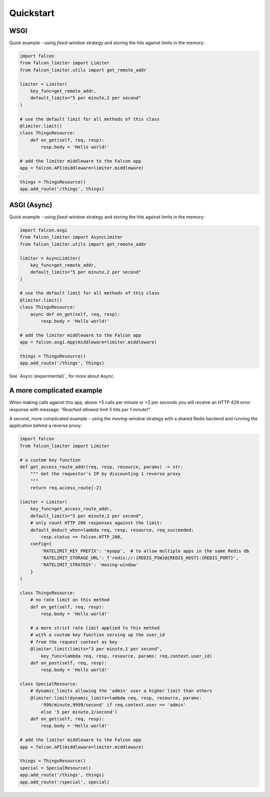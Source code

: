 Quickstart
----------

WSGI
^^^^

Quick example - using `fixed-window` strategy and storing the hits against limits in the memory:

.. code-block:: python

    import falcon
    from falcon_limiter import Limiter
    from falcon_limiter.utils import get_remote_addr

    limiter = Limiter(
        key_func=get_remote_addr,
        default_limits="5 per minute,2 per second"
    )

    # use the default limit for all methods of this class
    @limiter.limit()
    class ThingsResource:
        def on_get(self, req, resp):
            resp.body = 'Hello world!'

    # add the limiter middleware to the Falcon app
    app = falcon.API(middleware=limiter.middleware)

    things = ThingsResource()
    app.add_route('/things', things)
..



ASGI (Async)
^^^^^^^^^^^^

Quick example - using `fixed-window` strategy and storing the hits against limits in the memory:

.. code-block:: python

    import falcon.asgi
    from falcon_limiter import AsyncLimiter
    from falcon_limiter.utils import get_remote_addr

    limiter = AsyncLimiter(
        key_func=get_remote_addr,
        default_limits="5 per minute,2 per second"
    )

    # use the default limit for all methods of this class
    @limiter.limit()
    class ThingsResource:
        async def on_get(self, req, resp):
            resp.body = 'Hello world!'

    # add the limiter middleware to the Falcon app
    app = falcon.asgi.App(middleware=limiter.middleware)

    things = ThingsResource()
    app.add_route('/things', things)
..

See `Async (experimental)`_ for more about Async.

A more complicated example
^^^^^^^^^^^^^^^^^^^^^^^^^^

When making calls against this app, above >5 calls per minute or >2 per seconds you will receive
an HTTP 429 error response with message: `"Reached allowed limit 5 hits per 1 minute!"`


A second, more complicated example - using the `moving-window` strategy with a shared Redis backend
and running the application behind a reverse proxy:

.. code-block:: python

    import falcon
    from falcon_limiter import Limiter

    # a custom key function
    def get_access_route_addr(req, resp, resource, params) -> str:
        """ Get the requestor's IP by discounting 1 reverse proxy
        """
        return req.access_route[-2]

    limiter = Limiter(
        key_func=get_access_route_addr,
        default_limits="5 per minute,2 per second",
        # only count HTTP 200 responses against the limit:
        default_deduct_when=lambda req, resp, resource, req_succeeded:
            resp.status == falcon.HTTP_200,
        config={
            'RATELIMIT_KEY_PREFIX': 'myapp',  # to allow multiple apps in the same Redis db
            'RATELIMIT_STORAGE_URL': f'redis://:{REDIS_PSW}@{REDIS_HOST}:{REDIS_PORT}',
            'RATELIMIT_STRATEGY': 'moving-window'
        }
    )

    class ThingsResource:
        # no rate limit on this method
        def on_get(self, req, resp):
            resp.body = 'Hello world!'

        # a more strict rate limit applied to this method
        # with a custom key function serving up the user_id
        # from the request context as key
        @limiter.limit(limits="3 per minute,1 per second",
            key_func=lambda req, resp, resource, params: req.context.user_id)
        def on_post(self, req, resp):
            resp.body = 'Hello world!'

    class SpecialResource:
        # dynamic_limits allowing the 'admin' user a higher limit than others
        @limiter.limit(dynamic_limits=lambda req, resp, resource, params:
            '999/minute,9999/second' if req.context.user == 'admin'
            else '5 per minute,2/second')
        def on_get(self, req, resp):
            resp.body = 'Hello world!'

    # add the limiter middleware to the Falcon app
    app = falcon.API(middleware=limiter.middleware)

    things = ThingsResource()
    special = SpecialResource()
    app.add_route('/things', things)
    app.add_route('/special', special)
..
